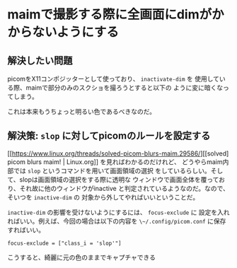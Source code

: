 * maimで撮影する際に全画面にdimがかからないようにする
:PROPERTIES:
:DATE: [2022-11-03 Thu 11:00]
:TAGS: :main:picom:slop:
:BLOG_POST_KIND: Knowledge
:BLOG_POST_PROGRESS: Empty
:BLOG_POST_STATUS: Normal
:END:
:LOGBOOK:
CLOCK: [2022-11-03 Thu 11:05]--[2022-11-03 Thu 11:21] =>  0:16
:END:
  
** 解決したい問題
picomをX11コンポジッターとして使っており、 ~inactivate-dim~ を
使用している際、maimで部分のみのスクショを撮ろうとすると以下の
ように変に暗くなってしまう。

[[/images/dimmed-maim.png]]

これは本来もうちょっと明るい色であるべきなのだ。


** 解決策: ~slop~ に対してpicomのルールを設定する

[[https://www.linux.org/threads/solved-picom-blurs-maim.29586/][[solved] picom blurs maim! | Linux.org]] を見ればわかるのだけれど、
どうやらmaim内部では ~slop~ というコマンドを用いて画面領域の選択
をしているらしい。そして、slopは画面領域の選択をする際に透明な
ウィンドウで画面全体を覆っており、それ故に他のウィンドウがinactive
と判定されているようなのだ。なので、そいつを ~inactive-dim~ の
対象から外してやればいいということだ。

~inactive-dim~ の影響を受けないようにするには、 ~focus-exclude~ に
設定を入れればいい。例えば、今回の場合は以下の内容を ~\~/.config/picom.conf~
に保存すればいい。 

#+begin_src picom
  focus-exclude = ["class_i = 'slop'"]
#+end_src

こうすると、綺麗に元の色のままでキャプチャできる

[[/images/pretty-maim.png]]
